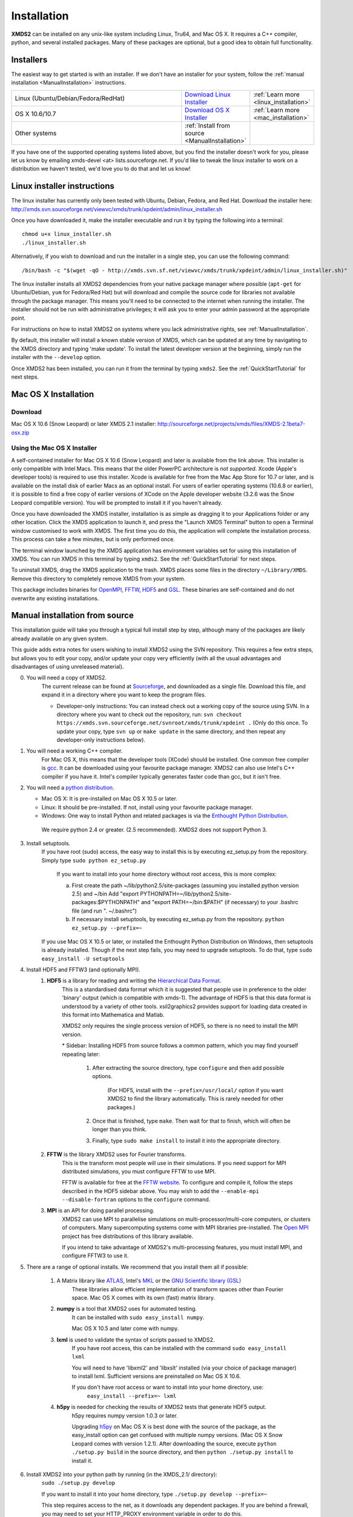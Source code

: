 .. _Installation:

************
Installation
************

**XMDS2** can be installed on any unix-like system including Linux, Tru64, and Mac OS X.  It requires a C++ compiler, python, and several installed packages.  Many of these packages are optional, but a good idea to obtain full functionality.  

Installers
==========

The easiest way to get started is with an installer.  If we don't have an installer for your system, follow the :ref:`manual installation <ManualInstallation>` instructions.

.. tabularcolumns:: |c|c|c|

.. list-table::
    :widths: 15, 5, 5
    :header-rows: 0

    * - Linux (Ubuntu/Debian/Fedora/RedHat)

      - `Download Linux Installer <http://xmds.svn.sourceforge.net/viewvc/xmds/trunk/xpdeint/admin/linux_installer.sh>`_

      - :ref:`Learn more <linux_installation>`

    * - OS X 10.6/10.7

      - `Download OS X Installer <http://sourceforge.net/projects/xmds/files/XMDS-2.1beta7-osx.zip>`_

      - :ref:`Learn more <mac_installation>`
        
    * - Other systems

      - :ref:`Install from source <ManualInstallation>`
      
      -

If you have one of the supported operating systems listed above, but you find the installer doesn't work for you, please let us know by emailing xmds-devel <at> lists.sourceforge.net. If you'd like to tweak the linux installer to work on a distribution we haven't tested, we'd love you to do that and let us know!

.. _linux_installation:

Linux installer instructions
============================

The linux installer has currently only been tested with Ubuntu, Debian, Fedora, and Red Hat. Download the installer here: http://xmds.svn.sourceforge.net/viewvc/xmds/trunk/xpdeint/admin/linux_installer.sh

Once you have downloaded it, make the installer executable and run it by typing the following into a terminal::

  chmod u+x linux_installer.sh
  ./linux_installer.sh

Alternatively, if you wish to download and run the installer in a single step, you can use the following command::

  /bin/bash -c "$(wget -qO - http://xmds.svn.sf.net/viewvc/xmds/trunk/xpdeint/admin/linux_installer.sh)"

The linux installer installs all XMDS2 dependencies from your native package manager where possible (``apt-get`` for Ubuntu/Debian, ``yum`` for Fedora/Red Hat) but will download and compile the source code for libraries not available through the package manager. This means you'll need to be connected to the internet when running the installer. The installer should not be run with administrative privileges; it will ask you to enter your admin password at the appropriate point. 

For instructions on how to install XMDS2 on systems where you lack administrative rights, see :ref:`ManualInstallation`.

By default, this installer will install a known stable version of XMDS, which can be updated at any time by navigating to the XMDS directory and typing 'make update'. To install the latest developer version at the beginning, simply run the installer with the ``--develop`` option.

Once XMDS2 has been installed, you can run it from the terminal by typing ``xmds2``. See the :ref:`QuickStartTutorial` for next steps.


.. _mac_installation:

Mac OS X Installation
=====================

Download
--------

Mac OS X 10.6 (Snow Leopard) or later XMDS 2.1 installer: http://sourceforge.net/projects/xmds/files/XMDS-2.1beta7-osx.zip



Using the Mac OS X Installer
----------------------------

A self-contained installer for Mac OS X 10.6 (Snow Leopard) and later is available from the link above. This installer is only compatible with Intel Macs.  This means that the older PowerPC architecture is *not supported*.  Xcode (Apple's developer tools) is required to use this installer. Xcode is available for free from the Mac App Store for 10.7 or later, and is available on the install disk of earlier Macs as an optional install.  For users of earlier operating systems (10.6.8 or earlier), it is possible to find a free copy of earlier versions of XCode on the Apple developer website (3.2.6 was the Snow Leopard compatible version). You will be prompted to install it if you haven't already.

Once you have downloaded the XMDS installer, installation is as simple as dragging it to your Applications folder or any other location.  Click the XMDS application to launch it, and press the "Launch XMDS Terminal" button to open a Terminal window customised to work with XMDS.  The first time you do this, the application will complete the installation process.  This process can take a few minutes, but is only performed once.

The terminal window launched by the XMDS application has environment variables set for using this installation of XMDS.  You can run XMDS in this terminal by typing ``xmds2``.  See the :ref:`QuickStartTutorial` for next steps.

To uninstall XMDS, drag the XMDS application to the trash. XMDS places some files in the directory ``~/Library/XMDS``. Remove this directory to completely remove XMDS from your system.

This package includes binaries for `OpenMPI <http://www.open-mpi.org>`_, `FFTW <http://www.fftw.org>`_, `HDF5 <http://www.hdfgroup.org/HDF5>`_ and `GSL <http://www.gnu.org/software/gsl>`_. These binaries are self-contained and do not overwrite any existing installations.

.. _ManualInstallation:

Manual installation from source
===============================

This installation guide will take you through a typical full install step by step, although many of the packages are likely already available on any given system.

This guide adds extra notes for users wishing to install XMDS2 using the SVN repository.  This requires a few extra steps, but allows you to edit your copy, and/or update your copy very efficiently (with all the usual advantages and disadvantages of using unreleased material).

0. You will need a copy of XMDS2.  
    The current release can be found at `Sourceforge <http://sourceforge.net/projects/xmds/>`_, and downloaded as a single file.
    Download this file, and expand it in a directory where you want to keep the program files.
    
    * Developer-only instructions: You can instead check out a working copy of the source using SVN. 
      In a directory where you want to check out the repository, run:
      ``svn checkout https://xmds.svn.sourceforge.net/svnroot/xmds/trunk/xpdeint .``
      (Only do this once.  To update your copy, type ``svn up`` or ``make update`` in the same directory, and then repeat any developer-only instructions below).
    
#. You will need a working C++ compiler.  
    For Mac OS X, this means that the developer tools (XCode) should be installed.
    One common free compiler is `gcc <http://gcc.gnu.org/>`_.  It can be downloaded using your favourite package manager.
    XMDS2 can also use Intel's C++ compiler if you have it. 
    Intel's compiler typically generates faster code than gcc, but it isn't free.

#. You will need a `python distribution <http://www.python.org/>`_.  

   * Mac OS X: It is pre-installed on Mac OS X 10.5 or later.
   * Linux: It should be pre-installed. If not, install using your favourite package manager.
   * Windows: One way to install Python and related packages is via the `Enthought Python Distribution <http://www.enthought.com/products/epd.php>`_. 
   
    We require python 2.4 or greater. (2.5 recommended). XMDS2 does not support Python 3.
   

#. Install setuptools.
    If you have root (sudo) access, the easy way to install this is by executing
    ez_setup.py from the repository. Simply type ``sudo python ez_setup.py``

       If you want to install into your home directory without root access, this is more complex:
       
       a) First create the path ~/lib/python2.5/site-packages (assuming you installed python version 2.5) and ~/bin
          Add "export PYTHONPATH=~/lib/python2.5/site-packages:$PYTHONPATH" and "export PATH=~/bin:$PATH" (if necessary)
          to your .bashrc file (and run ". ~/.bashrc")
       
       b) If necessary install setuptools, by executing ez_setup.py from the repository.
          ``python ez_setup.py --prefix=~``
          
    If you use Mac OS X 10.5 or later, or installed the Enthought Python Distribution on Windows, then setuptools is already installed.
    Though if the next step fails, you may need to upgrade setuptools.  To do that, type ``sudo easy_install -U setuptools``

#. Install HDF5 and FFTW3 (and optionally MPI).
    .. _hdf5_Installation:
    
    #. **HDF5** is a library for reading and writing the `Hierarchical Data Format <http://www.hdfgroup.org/HDF5/>`_.
         This is a standardised data format which it is suggested that people use in preference to the older 'binary' output (which is 
         compatible with xmds-1). The advantage of HDF5 is that this data format is understood by a variety of other tools. xsil2graphics2
         provides support for loading data created in this format into Mathematica and Matlab.
         
         XMDS2 only requires the single process version of HDF5, so there is no need to install the MPI version.
       
         \* Sidebar: Installing HDF5 from source follows a common pattern, which you may find yourself repeating later:  
         
            #. After extracting the source directory, type ``configure`` and then add possible options.
            
                (For HDF5, install with the ``--prefix=/usr/local/`` option if you want XMDS2 to find the library automatically.  This is rarely needed for other packages.)
                
            #. Once that is finished, type ``make``.  Then wait for that to finish, which will often be longer than you think.
            
            #. Finally, type ``sudo make install`` to install it into the appropriate directory.
        
    #. **FFTW** is the library XMDS2 uses for Fourier transforms. 
         This is the transform most people will use in their simulations. If you need
         support for MPI distributed simulations, you must configure FFTW to use MPI.
  
         FFTW is available for free at the `FFTW website <http://www.fftw.org/>`_.
         To configure and compile it, follow the steps described in the HDF5 sidebar above.  
         You may wish to add the ``--enable-mpi --disable-fortran`` options to the ``configure`` command.

    #. **MPI** is an API for doing parallel processing.
         XMDS2 can use MPI to parallelise simulations on multi-processor/multi-core computers, or clusters of computers.
         Many supercomputing systems come with MPI libraries pre-installed.
         The `Open MPI <http://www.open-mpi.org/>`_ project has free distributions of this library available.
		 
	 If you intend to take advantage of XMDS2's multi-processing features, you must install MPI, and configure FFTW3 to use it.



#. There are a range of optional installs.  We recommend that you install them all if possible:

    #. A Matrix library like `ATLAS <http://math-atlas.sourceforge.net/>`_, Intel's `MKL <http://software.intel.com/en-us/intel-mkl/>`_ or the `GNU Scientific library (GSL) <http://www.gnu.org/software/gsl/>`_ 
         These libraries allow efficient implementation of transform spaces other than Fourier space.
         Mac OS X comes with its own (fast) matrix library.
    
    #. **numpy** is a tool that XMDS2 uses for automated testing.
         It can be installed with ``sudo easy_install numpy``. 
         
         Mac OS X 10.5 and later come with numpy.
         
    #. **lxml** is used to validate the syntax of scripts passed to XMDS2. 
         If you have root access, this can be installed with the command ``sudo easy_install lxml``

         You will need to have 'libxml2' and 'libxslt' installed (via your choice of package manager) to install lxml.  
         Sufficient versions are preinstalled on Mac OS X 10.6.

         If you don't have root access or want to install into your home directory, use:
            ``easy_install --prefix=~ lxml``

    #. **h5py** is needed for checking the results of XMDS2 tests that generate HDF5 output.
           h5py requires numpy version 1.0.3 or later. 
           
           Upgrading `h5py <http://h5py.alfven.org/>`_ on Mac OS X is best done with the source of the package, as the easy_install option can get confused with multiple numpy versions.
           (Mac OS X Snow Leopard comes with version 1.2.1). 
           After downloading the source, execute ``python ./setup.py build`` in the source directory, and then ``python ./setup.py install`` to install it.  

#. Install XMDS2 into your python path by running (in the XMDS_2.1/ directory):
    ``sudo ./setup.py develop``

    If you want to install it into your home directory, type ``./setup.py develop --prefix=~``
    
    This step requires access to the net, as it downloads any dependent packages.  If you are behind a firewall, you may need to set your HTTP_PROXY environment variable in order to do this.

    * Developer only instructions: 
        The Cheetah templates (\*.tmpl) must be compiled into python.
        To do this, run ``make`` in the xmds2/ directory.

    * Developer-only instructions: 
        If you have 'numpy' installed, test XMDS2 by typing ``./run_tests.py`` in the xmds2/ directory.
        The package 'numpy' is one of the optional packages, with installation instructions below.
       
    * Developer-only instructions: 
        To build the user documentation, you first need to install sphinx, either via your package manager or:
        ``sudo easy_install Sphinx``

        Then, to build the documentation, in the XMDS_2.1/admin/userdoc-source/ directory run: ``make html``

        If this results in an error, you may need to run ``sudo ./setup.py develop``

        The generated html documentation will then be found at XMDS_2.1/documentation/index.html

**Congratulations!** You should now have a fully operational copy of xmds2 and xsil2graphics2.  You can test your copy using examples from the "xmds2/examples" directory, and follow the worked examples in the :ref:`QuickStartTutorial` and :ref:`WorkedExamples`.



